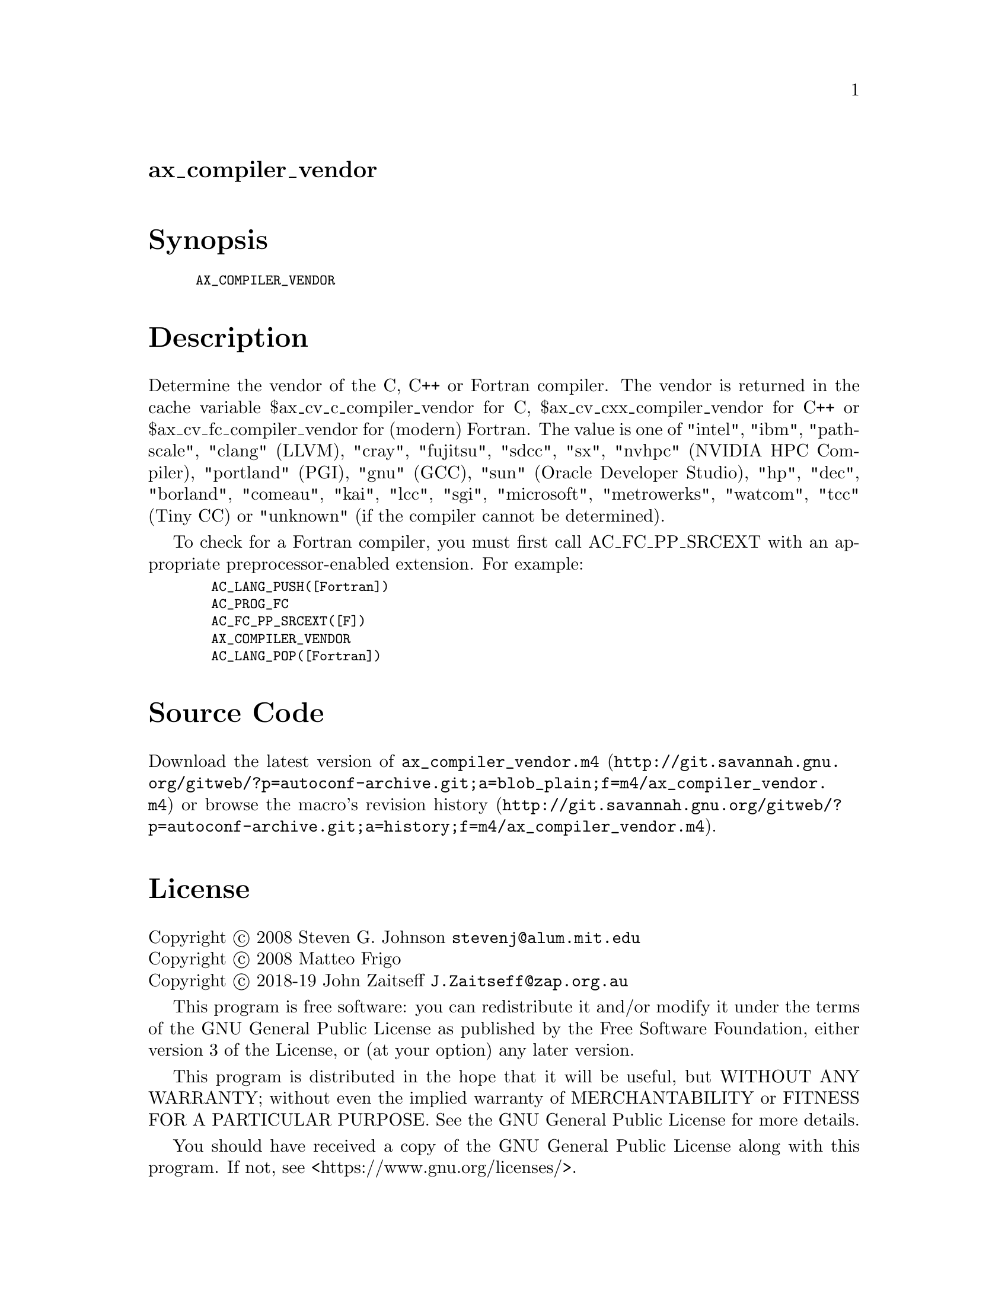 @node ax_compiler_vendor
@unnumberedsec ax_compiler_vendor

@majorheading Synopsis

@smallexample
AX_COMPILER_VENDOR
@end smallexample

@majorheading Description

Determine the vendor of the C, C++ or Fortran compiler.  The vendor is
returned in the cache variable $ax_cv_c_compiler_vendor for C,
$ax_cv_cxx_compiler_vendor for C++ or $ax_cv_fc_compiler_vendor for
(modern) Fortran.  The value is one of "intel", "ibm", "pathscale",
"clang" (LLVM), "cray", "fujitsu", "sdcc", "sx", "nvhpc" (NVIDIA HPC
Compiler), "portland" (PGI), "gnu" (GCC), "sun" (Oracle Developer
Studio), "hp", "dec", "borland", "comeau", "kai", "lcc", "sgi",
"microsoft", "metrowerks", "watcom", "tcc" (Tiny CC) or "unknown" (if
the compiler cannot be determined).

To check for a Fortran compiler, you must first call AC_FC_PP_SRCEXT
with an appropriate preprocessor-enabled extension.  For example:

@smallexample
  AC_LANG_PUSH([Fortran])
  AC_PROG_FC
  AC_FC_PP_SRCEXT([F])
  AX_COMPILER_VENDOR
  AC_LANG_POP([Fortran])
@end smallexample

@majorheading Source Code

Download the
@uref{http://git.savannah.gnu.org/gitweb/?p=autoconf-archive.git;a=blob_plain;f=m4/ax_compiler_vendor.m4,latest
version of @file{ax_compiler_vendor.m4}} or browse
@uref{http://git.savannah.gnu.org/gitweb/?p=autoconf-archive.git;a=history;f=m4/ax_compiler_vendor.m4,the
macro's revision history}.

@majorheading License

@w{Copyright @copyright{} 2008 Steven G. Johnson @email{stevenj@@alum.mit.edu}} @* @w{Copyright @copyright{} 2008 Matteo Frigo} @* @w{Copyright @copyright{} 2018-19 John Zaitseff @email{J.Zaitseff@@zap.org.au}}

This program is free software: you can redistribute it and/or modify it
under the terms of the GNU General Public License as published by the
Free Software Foundation, either version 3 of the License, or (at your
option) any later version.

This program is distributed in the hope that it will be useful, but
WITHOUT ANY WARRANTY; without even the implied warranty of
MERCHANTABILITY or FITNESS FOR A PARTICULAR PURPOSE. See the GNU General
Public License for more details.

You should have received a copy of the GNU General Public License along
with this program. If not, see <https://www.gnu.org/licenses/>.

As a special exception, the respective Autoconf Macro's copyright owner
gives unlimited permission to copy, distribute and modify the configure
scripts that are the output of Autoconf when processing the Macro. You
need not follow the terms of the GNU General Public License when using
or distributing such scripts, even though portions of the text of the
Macro appear in them. The GNU General Public License (GPL) does govern
all other use of the material that constitutes the Autoconf Macro.

This special exception to the GPL applies to versions of the Autoconf
Macro released by the Autoconf Archive. When you make and distribute a
modified version of the Autoconf Macro, you may extend this special
exception to the GPL to apply to your modified version as well.
